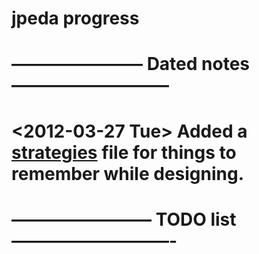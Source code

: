 * jpeda progress
* ----------------------- Dated notes ---------------------------
* <2012-03-27 Tue> Added a [[file:notes/strategies.org][strategies]] file for things to remember while designing.

* ------------------------ TODO list ----------------------------
